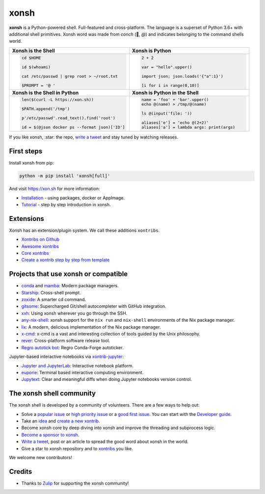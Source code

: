 xonsh
=====

.. class:: center

    **xonsh** is a Python-powered shell. Full-featured and cross-platform. The language is a superset of Python 3.6+ with additional shell primitives.  Xonsh word was made from *conch* (🐚, *@*) and indicates belonging to the command shells world.


.. list-table::
   :widths: 1 1

   *  -  **Xonsh is the Shell**
      -  **Xonsh is Python**

   *  -  .. code-block:: shell

            cd $HOME

            id $(whoami)

            cat /etc/passwd | grep root > ~/root.txt

            $PROMPT = '@ '


      -  .. code-block:: python

            2 + 2

            var = "hello".upper()

            import json; json.loads('{"a":1}')

            [i for i in range(0,10)]

   *  -  **Xonsh is the Shell in Python**
      -  **Xonsh is Python in the Shell**

   *  -  .. code-block:: python

            len($(curl -L https://xon.sh))

            $PATH.append('/tmp')

            p'/etc/passwd'.read_text().find('root')

            id = $(@json docker ps --format json)['ID']

      -  .. code-block:: python

            name = 'foo' + 'bar'.upper()
            echo @(name) > /tmp/@(name)

            ls @(input('file: '))

            aliases['e'] = 'echo @(2+2)'
            aliases['a'] = lambda args: print(args)


If you like xonsh, :star: the repo, `write a tweet`_ and stay tuned by watching releases.

.. class:: center

    .. image:: https://img.shields.io/badge/Zulip%20Community-xonsh-green
            :target: https://xonsh.zulipchat.com/join/hbvue5rimpdkwkdjuiqfs7tv/
            :alt: Join to xonsh.zulipchat.com

    .. image:: https://github.com/xonsh/xonsh/actions/workflows/test.yml/badge.svg
            :target: https://github.com/xonsh/xonsh/actions/workflows/test.yml
            :alt: GitHub Actions

    .. image:: https://codecov.io/gh/xonsh/xonsh/branch/master/graphs/badge.svg?branch=main
            :target: https://codecov.io/github/xonsh/xonsh?branch=main
            :alt: codecov.io

    .. image:: https://repology.org/badge/tiny-repos/xonsh.svg
            :target: https://repology.org/project/xonsh/versions
            :alt: repology.org


First steps
***********

Install xonsh from pip:

.. code-block:: xonshcon

    python -m pip install 'xonsh[full]'

And visit https://xon.sh for more information:

- `Installation <https://xon.sh/contents.html#installation>`_ - using packages, docker or AppImage.
- `Tutorial <https://xon.sh/tutorial.html>`_ - step by step introduction in xonsh.

Extensions
**********

Xonsh has an extension/plugin system.  We call these additions ``xontribs``.

- `Xontribs on Github <https://github.com/topics/xontrib>`_
- `Awesome xontribs <https://github.com/xonsh/awesome-xontribs>`_
- `Core xontribs <https://xon.sh/api/_autosummary/xontribs/xontrib.html>`_
- `Create a xontrib step by step from template <https://github.com/xonsh/xontrib-template>`_

Projects that use xonsh or compatible
*************************************

- `conda <https://conda.io/projects/conda/en/latest/>`_ and `mamba <https://mamba.readthedocs.io/en/latest/>`_: Modern package managers.
- `Starship <https://starship.rs/>`_: Cross-shell prompt.
- `zoxide <https://github.com/ajeetdsouza/zoxide>`_: A smarter cd command.
- `gitsome <https://github.com/donnemartin/gitsome>`_: Supercharged Git/shell autocompleter with GitHub integration.
- `xxh <https://github.com/xxh/xxh>`_: Using xonsh wherever you go through the SSH.
- `any-nix-shell <https://github.com/haslersn/any-nix-shell>`_: xonsh support for the ``nix run`` and ``nix-shell`` environments of the Nix package manager.
- `lix <https://github.com/lix-project/lix>`_: A modern, delicious implementation of the Nix package manager.
- `x-cmd <https://www.x-cmd.com/>`_: x-cmd is a vast and interesting collection of tools guided by the Unix philosophy.
- `rever <https://regro.github.io/rever-docs/>`_: Cross-platform software release tool.
- `Regro autotick bot <https://github.com/regro/cf-scripts>`_: Regro Conda-Forge autoticker.

Jupyter-based interactive notebooks via `xontrib-jupyter <https://github.com/xonsh/xontrib-jupyter>`_:

- `Jupyter and JupyterLab <https://jupyter.org/>`_: Interactive notebook platform.
- `euporie <https://github.com/joouha/euporie>`_: Terminal based interactive computing environment.
- `Jupytext <https://jupytext.readthedocs.io/>`_: Clear and meaningful diffs when doing Jupyter notebooks version control.

The xonsh shell community
*************************

The xonsh shell is developed by a community of volunteers. There are a few ways to help out:

- Solve a `popular issue <https://github.com/xonsh/xonsh/issues?q=is%3Aissue+is%3Aopen+sort%3Areactions-%2B1-desc>`_ or `high priority issue <https://github.com/xonsh/xonsh/issues?q=is%3Aopen+is%3Aissue+label%3Apriority-high+sort%3Areactions-%2B1-desc>`_ or a `good first issue <https://github.com/xonsh/xonsh/issues?q=is%3Aopen+is%3Aissue+label%3A%22good+first+issue%22+sort%3Areactions-%2B1-desc>`_. You can start with the `Developer guide <https://xon.sh/devguide.html>`_.
- Take an `idea <https://github.com/xonsh/xontrib-template/issues?q=is%3Aopen+is%3Aissue+label%3Aidea+sort%3Areactions-%2B1-desc>`_ and `create a new xontrib <https://github.com/xonsh/xontrib-template#why-use-this-template>`_.
- Become xonsh core by deep diving into xonsh and improve the threading and subprocess logic.
- `Become a sponsor to xonsh <https://github.com/sponsors/xonsh>`_.
- `Write a tweet`_, post or an article to spread the good word about xonsh in the world.
- Give a star to xonsh repository and to `xontribs <https://github.com/topics/xontrib>`_ you like.

We welcome new contributors!

.. _write a tweet: https://twitter.com/intent/tweet?text=xonsh%20is%20a%20Python-powered,%20cross-platform,%20Unix-gazing%20shell%20language%20and%20command%20prompt.&url=https://github.com/xonsh/xonsh

Credits
*******

- Thanks to `Zulip <https://zulip.com/>`_ for supporting the xonsh community!
